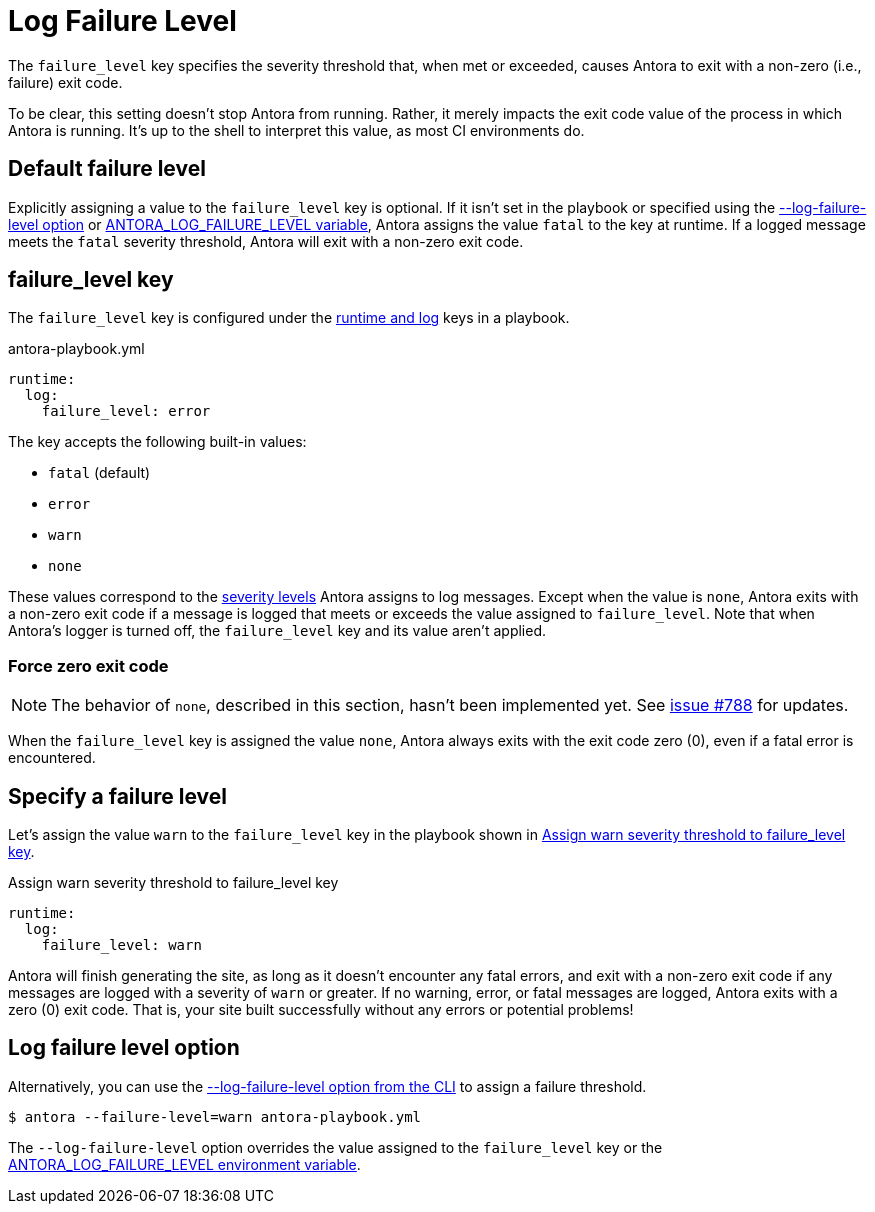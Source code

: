 = Log Failure Level

The `failure_level` key specifies the severity threshold that, when met or exceeded, causes Antora to exit with a non-zero (i.e., failure) exit code.

To be clear, this setting doesn't stop Antora from running.
Rather, it merely impacts the exit code value of the process in which Antora is running.
It's up to the shell to interpret this value, as most CI environments do.

[#default]
== Default failure level

Explicitly assigning a value to the `failure_level` key is optional.
If it isn't set in the playbook or specified using the <<failure-level-option,--log-failure-level option>> or xref:playbook:environment-variables.adoc#failure-level[ANTORA_LOG_FAILURE_LEVEL variable], Antora assigns the value `fatal` to the key at runtime.
If a logged message meets the `fatal` severity threshold, Antora will exit with a non-zero exit code.

[#failure-level-key]
== failure_level key

The `failure_level` key is configured under the xref:configure-runtime.adoc[runtime and log] keys in a playbook.

.antora-playbook.yml
[source,yaml]
----
runtime:
  log:
    failure_level: error
----

The key accepts the following built-in values:

* `fatal` (default)
* `error`
* `warn`
* `none`

These values correspond to the xref:runtime-log-level.adoc#severity-levels[severity levels] Antora assigns to log messages.
Except when the value is `none`, Antora exits with a non-zero exit code if a message is logged that meets or exceeds the value assigned to `failure_level`.
Note that when Antora's logger is turned off, the `failure_level` key and its value aren't applied.

=== Force zero exit code

NOTE: The behavior of `none`, described in this section, hasn't been implemented yet.
See https://gitlab.com/antora/antora/-/issues/788[issue #788] for updates.

When the `failure_level` key is assigned the value `none`, Antora always exits with the exit code zero (0), even if a fatal error is encountered.

== Specify a failure level

Let's assign the value `warn` to the `failure_level` key in the playbook shown in <<ex-failure>>.

.Assign warn severity threshold to failure_level key
[source#ex-failure,yaml]
----
runtime:
  log:
    failure_level: warn
----

Antora will finish generating the site, as long as it doesn't encounter any fatal errors, and exit with a non-zero exit code if any messages are logged with a severity of `warn` or greater.
If no warning, error, or fatal messages are logged, Antora exits with a zero (0) exit code.
That is, your site built successfully without any errors or potential problems!

[#failure-level-option]
== Log failure level option

Alternatively, you can use the xref:cli:options.adoc#failure-level[--log-failure-level option from the CLI] to assign a failure threshold.

 $ antora --failure-level=warn antora-playbook.yml

The `--log-failure-level` option overrides the value assigned to the `failure_level` key or the xref:playbook:environment-variables.adoc#failure-level[ANTORA_LOG_FAILURE_LEVEL environment variable].
